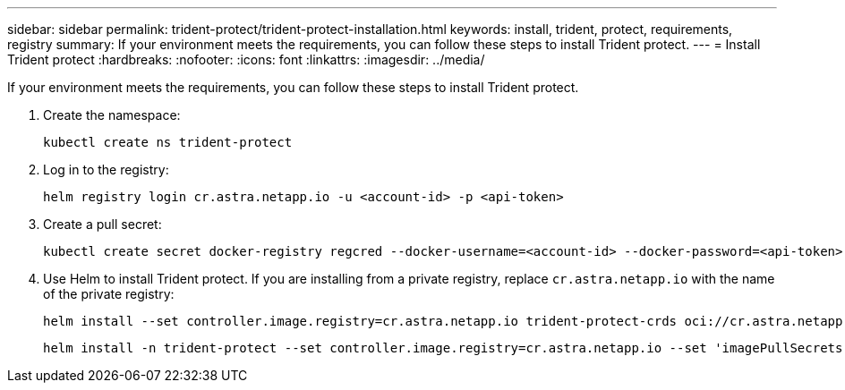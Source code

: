 ---
sidebar: sidebar
permalink: trident-protect/trident-protect-installation.html
keywords: install, trident, protect, requirements, registry
summary: If your environment meets the requirements, you can follow these steps to install Trident protect.
---
= Install Trident protect
:hardbreaks:
:nofooter:
:icons: font
:linkattrs:
:imagesdir: ../media/

[.lead]
If your environment meets the requirements, you can follow these steps to install Trident protect.

. Create the namespace:
+
[source,console]
----
kubectl create ns trident-protect
----
. Log in to the registry:
+
[source,console]
----
helm registry login cr.astra.netapp.io -u <account-id> -p <api-token>
----
. Create a pull secret:
+
[source,console]
----
kubectl create secret docker-registry regcred --docker-username=<account-id> --docker-password=<api-token> -n trident-protect --docker-server= cr.astra.netapp.io
----
. Use Helm to install Trident protect. If you are installing from a private registry, replace `cr.astra.netapp.io` with the name of the private registry:
+
[source,console]
----
helm install --set controller.image.registry=cr.astra.netapp.io trident-protect-crds oci://cr.astra.netapp.io/trident-protect-crds --version 24.11.0
----
+
[source,console]
----
helm install -n trident-protect --set controller.image.registry=cr.astra.netapp.io --set 'imagePullSecrets[0].name=regcred' trident-protect --set clusterName=production1 oci://cr.astra.netapp.io/trident-protect --version 24.11.0
----